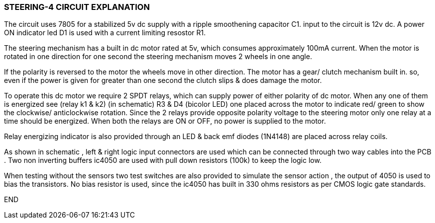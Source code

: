 === STEERING-4 CIRCUIT EXPLANATION

The circuit uses 7805 for a stabilized 5v dc supply with a ripple smoothening capacitor C1. input to the circuit is 12v dc. A power ON indicator led D1 is used with a current limiting resostor R1.

The steering mechanism has a built in dc motor rated at 5v, which consumes approximately 100mA current. When the motor is rotated in one direction for one second the steering mechanism moves 2 wheels in one angle.

If the polarity is reversed to the motor the wheels move in other direction. The motor has a gear/ clutch mechanism built in. so, even if the power is given for greater than one second the clutch slips & does damage the motor.

To operate this dc motor we require 2 SPDT relays,
which can supply power of either polarity of dc motor. When any one of them
is energized see (relay k1 & k2) (in schematic) R3 & D4 (bicolor LED) one
placed across the motor to indicate red/ green to show the clockwise/
anticlockwise rotation. Since the 2 relays provide opposite polarity
voltage to the steering motor only one relay at a time should be
energized. When both the relays are ON or OFF, no power is supplied
to the motor.

Relay energizing indicator is also provided through an LED & back emf
diodes (1N4148) are placed across relay coils.

As shown in schematic , left & right logic input connectors are used
which can be connected through two way cables into the PCB . Two non
inverting buffers ic4050 are used with pull down resistors (100k) to
keep the logic low.

When testing without the sensors two test switches are also provided
to simulate the sensor action , the output of 4050 is used to
bias the transistors. No bias resistor is used, since the ic4050 has built
in 330 ohms resistors as per CMOS logic gate standards.

END

